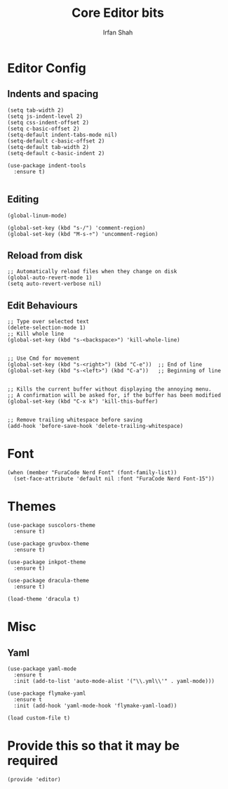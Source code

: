 #+TITLE:     Core Editor bits
#+AUTHOR:    Irfan Shah
* Editor Config
** Indents and spacing
#+BEGIN_SRC elisp
(setq tab-width 2)
(setq js-indent-level 2)
(setq css-indent-offset 2)
(setq c-basic-offset 2)
(setq-default indent-tabs-mode nil)
(setq-default c-basic-offset 2)
(setq-default tab-width 2)
(setq-default c-basic-indent 2)

(use-package indent-tools
  :ensure t)

#+END_SRC
** Editing
#+BEGIN_SRC elisp
(global-linum-mode)

(global-set-key (kbd "s-/") 'comment-region)
(global-set-key (kbd "M-s-÷") 'uncomment-region)
#+END_SRC
** Reload from disk
#+BEGIN_SRC elisp
;; Automatically reload files when they change on disk
(global-auto-revert-mode 1)
(setq auto-revert-verbose nil)
#+END_SRC

** Edit Behaviours

#+BEGIN_SRC elisp
;; Type over selected text
(delete-selection-mode 1)
;; Kill whole line
(global-set-key (kbd "s-<backspace>") 'kill-whole-line)


;; Use Cmd for movement
(global-set-key (kbd "s-<right>") (kbd "C-e"))  ;; End of line
(global-set-key (kbd "s-<left>") (kbd "C-a"))   ;; Beginning of line


;; Kills the current buffer without displaying the annoying menu.
;; A confirmation will be asked for, if the buffer has been modified
(global-set-key (kbd "C-x k") 'kill-this-buffer)


;; Remove trailing whitespace before saving
(add-hook 'before-save-hook 'delete-trailing-whitespace)
#+END_SRC
* Font
#+BEGIN_SRC elisp
(when (member "FuraCode Nerd Font" (font-family-list))
  (set-face-attribute 'default nil :font "FuraCode Nerd Font-15"))
#+END_SRC

* Themes
#+BEGIN_SRC elisp
(use-package suscolors-theme
  :ensure t)

(use-package gruvbox-theme
  :ensure t)

(use-package inkpot-theme
  :ensure t)

(use-package dracula-theme
  :ensure t)

(load-theme 'dracula t)
#+END_SRC
* Misc
** Yaml
#+BEGIN_SRC elisp
(use-package yaml-mode
  :ensure t
  :init (add-to-list 'auto-mode-alist '("\\.yml\\'" . yaml-mode)))

(use-package flymake-yaml
  :ensure t
  :init (add-hook 'yaml-mode-hook 'flymake-yaml-load))

(load custom-file t)
#+END_SRC

* Provide this so that it may be required

#+NAME: provide
#+BEGIN_SRC elisp
(provide 'editor)
#+END_SRC
